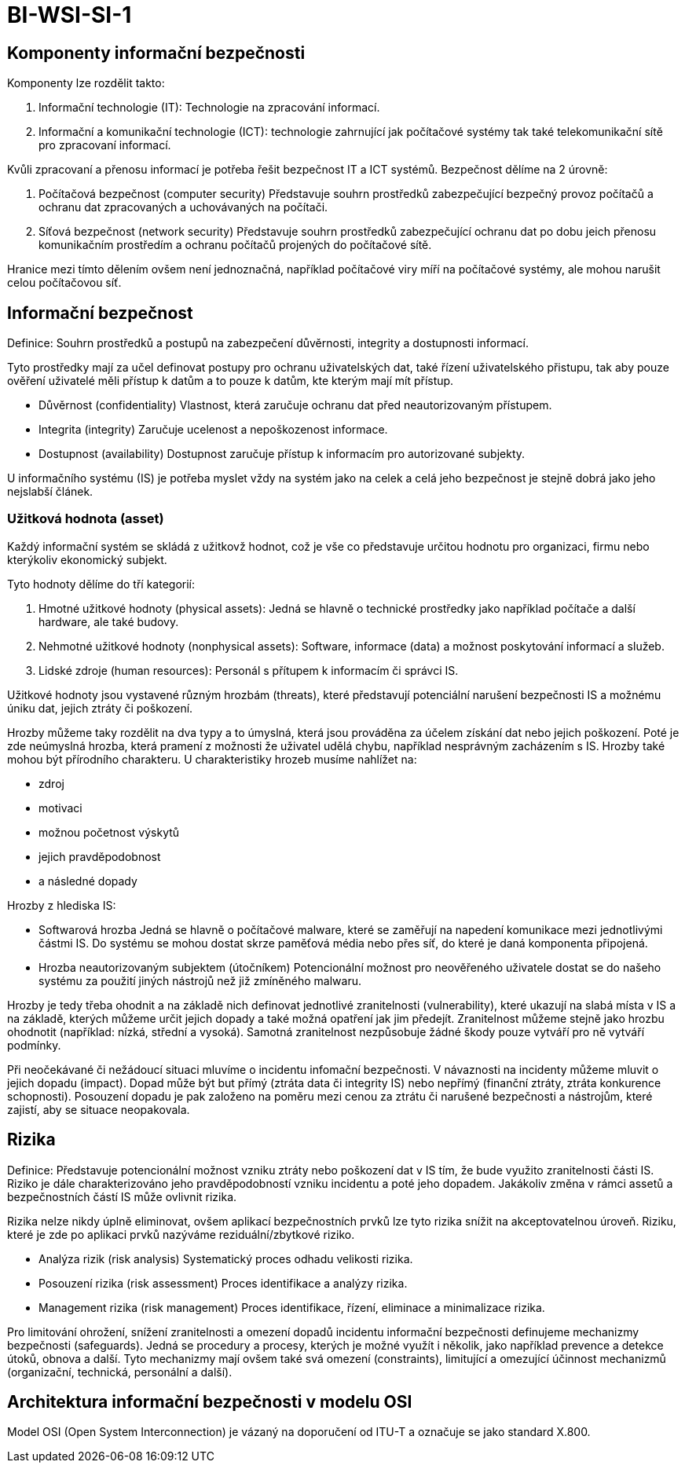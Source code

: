 = BI-WSI-SI-1
:stem:
:imagesdir: images

== Komponenty informační bezpečnosti

Komponenty lze rozdělit takto:

[arabic]
. Informační technologie (IT): Technologie na zpracování informací.
. Informační a komunikační technologie (ICT): technologie zahrnující jak
počítačové systémy tak také telekomunikační sítě pro zpracovaní
informací.

Kvůli zpracovaní a přenosu informací je potřeba řešit bezpečnost IT a
ICT systémů. Bezpečnost dělíme na 2 úrovně:

[arabic]
. Počítačová bezpečnost (computer security) Představuje souhrn
prostředků zabezpečující bezpečný provoz počítačů a ochranu dat
zpracovaných a uchovávaných na počítači.
. Síťová bezpečnost (network security) Představuje souhrn prostředků
zabezpečující ochranu dat po dobu jeich přenosu komunikačním prostředím
a ochranu počítačů projených do počítačové sítě.

Hranice mezi tímto dělením ovšem není jednoznačná, například počítačové
viry míří na počítačové systémy, ale mohou narušit celou počítačovou
síť.

== Informační bezpečnost

Definice: Souhrn prostředků a postupů na zabezpečení důvěrnosti,
integrity a dostupnosti informací.

Tyto prostředky mají za učel definovat postupy pro ochranu uživatelských
dat, také řízení uživatelského přistupu, tak aby pouze ověření uživatelé
měli přístup k datům a to pouze k datům, kte kterým mají mít přístup.

* Důvěrnost (confidentiality) Vlastnost, která zaručuje ochranu dat před
neautorizovaným přístupem.
* Integrita (integrity) Zaručuje ucelenost a nepoškozenost informace.
* Dostupnost (availability) Dostupnost zaručuje přístup k informacím pro
autorizované subjekty.

U informačního systému (IS) je potřeba myslet vždy na systém jako na
celek a celá jeho bezpečnost je stejně dobrá jako jeho nejslabší článek.

=== Užitková hodnota (asset)

Každý informační systém se skládá z užitkovž hodnot, což je vše co
představuje určitou hodnotu pro organizaci, firmu nebo kterýkoliv
ekonomický subjekt.

Tyto hodnoty dělíme do tří kategorií:

[arabic]
. Hmotné užitkové hodnoty (physical assets): Jedná se hlavně o technické
prostředky jako například počítače a další hardware, ale také budovy.
. Nehmotné užitkové hodnoty (nonphysical assets): Software, informace
(data) a možnost poskytování informací a služeb.
. Lidské zdroje (human resources): Personál s přítupem k informacím či
správci IS.

Užitkové hodnoty jsou vystavené různým hrozbám (threats), které
představují potenciální narušení bezpečnosti IS a možnému úniku dat,
jejich ztráty či poškození.

Hrozby můžeme taky rozdělit na dva typy a to úmyslná, která jsou
prováděna za účelem získání dat nebo jejich poškození. Poté je zde
neúmyslná hrozba, která pramení z možnosti že uživatel udělá chybu,
například nesprávným zacházením s IS. Hrozby také mohou být přírodního
charakteru. U charakteristiky hrozeb musíme nahlížet na:

* zdroj
* motivaci
* možnou početnost výskytů
* jejich pravděpodobnost
* a následné dopady

Hrozby z hlediska IS:

* Softwarová hrozba Jedná se hlavně o počítačové malware, které se
zaměřují na napedení komunikace mezi jednotlivými částmi IS. Do systému
se mohou dostat skrze paměťová média nebo přes síť, do které je daná
komponenta připojená.
* Hrozba neautorizovaným subjektem (útočníkem) Potencionální možnost pro
neověřeného uživatele dostat se do našeho systému za použití jiných
nástrojů než již zmíněného malwaru.

Hrozby je tedy třeba ohodnit a na základě nich definovat jednotlivé
zranitelnosti (vulnerability), které ukazují na slabá místa v IS a na
základě, kterých můžeme určit jejich dopady a také možná opatření jak
jim předejít. Zranitelnost můžeme stejně jako hrozbu ohodnotit
(například: nízká, střední a vysoká). Samotná zranitelnost nezpůsobuje
žádné škody pouze vytváří pro ně vytváří podmínky.

Při neočekávané či nežádoucí situaci mluvíme o incidentu infomační
bezpečnosti. V návaznosti na incidenty můžeme mluvit o jejich dopadu
(impact). Dopad může být but přímý (ztráta data či integrity IS) nebo
nepřímý (finanční ztráty, ztráta konkurence schopnosti). Posouzení
dopadu je pak založeno na poměru mezi cenou za ztrátu či narušené
bezpečnosti a nástrojům, které zajistí, aby se situace neopakovala.

== Rizika

Definice: Představuje potencionální možnost vzniku ztráty nebo poškození
dat v IS tím, že bude využito zranitelnosti části IS. Riziko je dále
charakterizováno jeho pravděpodobností vzniku incidentu a poté jeho
dopadem. Jakákoliv změna v rámci assetů a bezpečnostních částí IS může
ovlivnit rizika.

Rizika nelze nikdy úplně eliminovat, ovšem aplikací bezpečnostních prvků
lze tyto rizika snížit na akceptovatelnou úroveň. Riziku, které je zde
po aplikaci prvků nazýváme reziduální/zbytkové riziko.

* Analýza rizik (risk analysis) Systematický proces odhadu velikosti
rizika.
* Posouzení rizika (risk assessment) Proces identifikace a analýzy
rizika.
* Management rizika (risk management) Proces identifikace, řízení,
eliminace a minimalizace rizika.

Pro limitování ohrožení, snížení zranitelnosti a omezení dopadů
incidentu informační bezpečnosti definujeme mechanizmy bezpečnosti
(safeguards). Jedná se procedury a procesy, kterých je možné využít i
několik, jako například prevence a detekce útoků, obnova a další. Tyto
mechanizmy mají ovšem také svá omezení (constraints), limitující a
omezující účinnost mechanizmů (organizační, technická, personální a
další).

== Architektura informační bezpečnosti v modelu OSI

Model OSI (Open System Interconnection) je vázaný na doporučení od ITU-T
a označuje se jako standard X.800.
